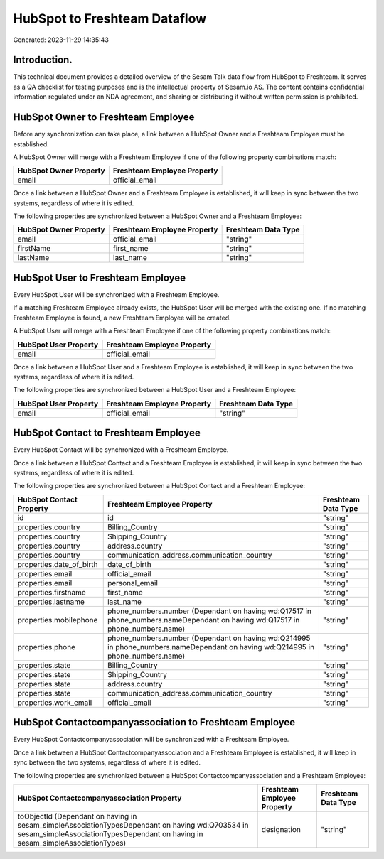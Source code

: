 =============================
HubSpot to Freshteam Dataflow
=============================

Generated: 2023-11-29 14:35:43

Introduction.
------------

This technical document provides a detailed overview of the Sesam Talk data flow from HubSpot to Freshteam. It serves as a QA checklist for testing purposes and is the intellectual property of Sesam.io AS. The content contains confidential information regulated under an NDA agreement, and sharing or distributing it without written permission is prohibited.

HubSpot Owner to Freshteam Employee
-----------------------------------
Before any synchronization can take place, a link between a HubSpot Owner and a Freshteam Employee must be established.

A HubSpot Owner will merge with a Freshteam Employee if one of the following property combinations match:

.. list-table::
   :header-rows: 1

   * - HubSpot Owner Property
     - Freshteam Employee Property
   * - email
     - official_email

Once a link between a HubSpot Owner and a Freshteam Employee is established, it will keep in sync between the two systems, regardless of where it is edited.

The following properties are synchronized between a HubSpot Owner and a Freshteam Employee:

.. list-table::
   :header-rows: 1

   * - HubSpot Owner Property
     - Freshteam Employee Property
     - Freshteam Data Type
   * - email
     - official_email
     - "string"
   * - firstName
     - first_name
     - "string"
   * - lastName
     - last_name
     - "string"


HubSpot User to Freshteam Employee
----------------------------------
Every HubSpot User will be synchronized with a Freshteam Employee.

If a matching Freshteam Employee already exists, the HubSpot User will be merged with the existing one.
If no matching Freshteam Employee is found, a new Freshteam Employee will be created.

A HubSpot User will merge with a Freshteam Employee if one of the following property combinations match:

.. list-table::
   :header-rows: 1

   * - HubSpot User Property
     - Freshteam Employee Property
   * - email
     - official_email

Once a link between a HubSpot User and a Freshteam Employee is established, it will keep in sync between the two systems, regardless of where it is edited.

The following properties are synchronized between a HubSpot User and a Freshteam Employee:

.. list-table::
   :header-rows: 1

   * - HubSpot User Property
     - Freshteam Employee Property
     - Freshteam Data Type
   * - email
     - official_email
     - "string"


HubSpot Contact to Freshteam Employee
-------------------------------------
Every HubSpot Contact will be synchronized with a Freshteam Employee.

Once a link between a HubSpot Contact and a Freshteam Employee is established, it will keep in sync between the two systems, regardless of where it is edited.

The following properties are synchronized between a HubSpot Contact and a Freshteam Employee:

.. list-table::
   :header-rows: 1

   * - HubSpot Contact Property
     - Freshteam Employee Property
     - Freshteam Data Type
   * - id
     - id
     - "string"
   * - properties.country
     - Billing_Country
     - "string"
   * - properties.country
     - Shipping_Country
     - "string"
   * - properties.country
     - address.country
     - "string"
   * - properties.country
     - communication_address.communication_country
     - "string"
   * - properties.date_of_birth
     - date_of_birth
     - "string"
   * - properties.email
     - official_email
     - "string"
   * - properties.email
     - personal_email
     - "string"
   * - properties.firstname
     - first_name
     - "string"
   * - properties.lastname
     - last_name
     - "string"
   * - properties.mobilephone
     - phone_numbers.number (Dependant on having wd:Q17517 in phone_numbers.nameDependant on having wd:Q17517 in phone_numbers.name)
     - "string"
   * - properties.phone
     - phone_numbers.number (Dependant on having wd:Q214995 in phone_numbers.nameDependant on having wd:Q214995 in phone_numbers.name)
     - "string"
   * - properties.state
     - Billing_Country
     - "string"
   * - properties.state
     - Shipping_Country
     - "string"
   * - properties.state
     - address.country
     - "string"
   * - properties.state
     - communication_address.communication_country
     - "string"
   * - properties.work_email
     - official_email
     - "string"


HubSpot Contactcompanyassociation to Freshteam Employee
-------------------------------------------------------
Every HubSpot Contactcompanyassociation will be synchronized with a Freshteam Employee.

Once a link between a HubSpot Contactcompanyassociation and a Freshteam Employee is established, it will keep in sync between the two systems, regardless of where it is edited.

The following properties are synchronized between a HubSpot Contactcompanyassociation and a Freshteam Employee:

.. list-table::
   :header-rows: 1

   * - HubSpot Contactcompanyassociation Property
     - Freshteam Employee Property
     - Freshteam Data Type
   * - toObjectId (Dependant on having  in sesam_simpleAssociationTypesDependant on having wd:Q703534 in sesam_simpleAssociationTypesDependant on having  in sesam_simpleAssociationTypes)
     - designation
     - "string"

